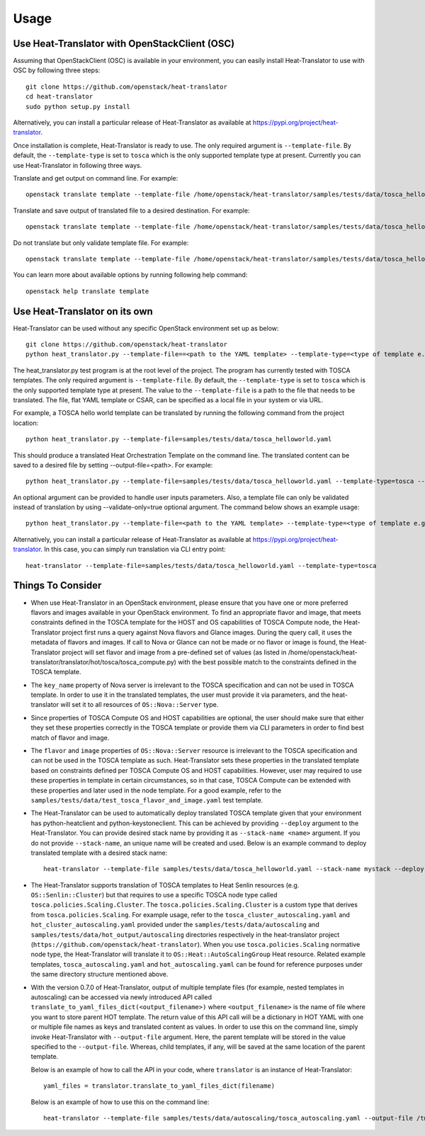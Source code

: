 =====
Usage
=====

Use Heat-Translator with OpenStackClient (OSC)
----------------------------------------------
Assuming that OpenStackClient (OSC) is available in your environment, you can easily install Heat-Translator to use with OSC by following three steps::

    git clone https://github.com/openstack/heat-translator
    cd heat-translator
    sudo python setup.py install

Alternatively, you can install a particular release of Heat-Translator as available at https://pypi.org/project/heat-translator.

Once installation is complete, Heat-Translator is ready to use. The only required argument is ``--template-file``. By default, the ``--template-type`` is set to ``tosca`` which is the
only supported template type at present. Currently you can use Heat-Translator in following three ways.

Translate and get output on command line. For example: ::

    openstack translate template --template-file /home/openstack/heat-translator/samples/tests/data/tosca_helloworld.yaml --template-type tosca

Translate and save output of translated file to a desired destination. For example: ::

    openstack translate template --template-file /home/openstack/heat-translator/samples/tests/data/tosca_helloworld.yaml --template-type tosca --output-file /tmp/hot_hello_world.yaml

Do not translate but only validate template file. For example: ::

    openstack translate template --template-file /home/openstack/heat-translator/samples/tests/data/tosca_helloworld.yaml --template-type tosca --validate-only=true

You can learn more about available options by running following help command::

    openstack help translate template


Use Heat-Translator on its own
------------------------------
Heat-Translator can be used without any specific OpenStack environment set up as below::

    git clone https://github.com/openstack/heat-translator
    python heat_translator.py --template-file==<path to the YAML template> --template-type=<type of template e.g. tosca> --parameters="purpose=test"

The heat_translator.py test program is at the root level of the project. The program has currently tested with TOSCA templates.
The only required argument is ``--template-file``. By default, the ``--template-type`` is set to ``tosca`` which is the only supported template type at present.
The value to the ``--template-file`` is a path to the file that needs to be translated. The file, flat YAML template or CSAR, can be specified as a local file in your
system or via URL.

For example, a TOSCA hello world template can be translated by running the following command from the project location::

    python heat_translator.py --template-file=samples/tests/data/tosca_helloworld.yaml

This should produce a translated Heat Orchestration Template on the command line. The translated content can be saved to a desired file by setting --output-file=<path>.
For example: ::

    python heat_translator.py --template-file=samples/tests/data/tosca_helloworld.yaml --template-type=tosca --output-file=/tmp/hot_helloworld.yaml

An optional argument can be provided to handle user inputs parameters. Also, a template file can only be validated instead of translation by using --validate-only=true
optional argument. The command below shows an example usage::

    python heat_translator.py --template-file=<path to the YAML template> --template-type=<type of template e.g. tosca> --validate-only=true

Alternatively, you can install a particular release of Heat-Translator as available at https://pypi.org/project/heat-translator.
In this case, you can simply run translation via CLI entry point::

    heat-translator --template-file=samples/tests/data/tosca_helloworld.yaml --template-type=tosca

Things To Consider
------------------
* When use Heat-Translator in an OpenStack environment, please ensure that you have one or more preferred flavors and images available in your OpenStack
  environment. To find an appropriate flavor and image, that meets constraints defined in the TOSCA template for the HOST and OS capabilities of TOSCA Compute node,
  the Heat-Translator project first runs a query against Nova flavors and Glance images. During the query call, it uses the metadata of flavors and images.
  If call to Nova or Glance can not be made or no flavor or image is found, the Heat-Translator project will set flavor and image from a pre-defined set of values (as listed in /home/openstack/heat-translator/translator/hot/tosca/tosca_compute.py)
  with the best possible match to the constraints defined in the TOSCA template.
* The ``key_name`` property of Nova server is irrelevant to the TOSCA specification and can not be used in TOSCA template. In order to use it in
  the translated templates, the user must provide it via parameters, and the heat-translator will set it to all resources of ``OS::Nova::Server`` type.
* Since properties of TOSCA Compute OS and HOST capabilities are optional, the user should make sure that either they set these properties correctly
  in the TOSCA template or provide them via CLI parameters in order to find best match of flavor and image.
* The ``flavor`` and ``image`` properties of ``OS::Nova::Server`` resource is irrelevant to the TOSCA specification and can not be used in the TOSCA
  template as such. Heat-Translator sets these properties in the translated template based on constraints defined per TOSCA Compute OS and HOST
  capabilities. However, user may required to use these properties in template in certain circumstances, so in that case, TOSCA Compute can be extended
  with these properties and later used in the node template. For a good example, refer to the ``samples/tests/data/test_tosca_flavor_and_image.yaml`` test
  template.
* The Heat-Translator can be used to automatically deploy translated TOSCA template given that your environment has python-heatclient and python-keystoneclient.
  This can be achieved by providing ``--deploy`` argument to the Heat-Translator. You can provide desired stack name by providing it as ``--stack-name <name>``
  argument. If you do not provide ``--stack-name``, an unique name will be created and used.
  Below is an example command to deploy translated template with a desired stack name::

      heat-translator --template-file samples/tests/data/tosca_helloworld.yaml --stack-name mystack --deploy

* The Heat-Translator supports translation of TOSCA templates to Heat Senlin
  resources (e.g. ``OS::Senlin::Cluster``) but that requires to use a specific
  TOSCA node type called ``tosca.policies.Scaling.Cluster``.
  The ``tosca.policies.Scaling.Cluster`` is a custom type that derives from
  ``tosca.policies.Scaling``. For example usage, refer to the
  ``tosca_cluster_autoscaling.yaml`` and ``hot_cluster_autoscaling.yaml``
  provided under the ``samples/tests/data/autoscaling`` and
  ``samples/tests/data/hot_output/autoscaling`` directories respectively in
  the heat-translator project (``https://github.com/openstack/heat-translator``).
  When you use ``tosca.policies.Scaling`` normative node type, the
  Heat-Translator will translate it to ``OS::Heat::AutoScalingGroup`` Heat
  resource. Related example templates, ``tosca_autoscaling.yaml`` and
  ``hot_autoscaling.yaml`` can be found for reference purposes under the same
  directory structure mentioned above.
* With the version 0.7.0 of Heat-Translator, output of multiple template files
  (for example, nested templates in autoscaling) can be accessed via newly
  introduced API called ``translate_to_yaml_files_dict(<output_filename>)``
  where ``<output_filename>`` is the name of file where you want to store parent
  HOT template. The return value of this API call will be a dictionary in HOT
  YAML with one or multiple file names as keys and translated content as values.
  In order to use this on the command line, simply invoke Heat-Translator with
  ``--output-file`` argument. Here, the parent template will be stored in the
  value specified to the ``--output-file``. Whereas, child templates, if any,
  will be saved at the same location of the parent template.

  Below is an example of how to call the API in your code, where
  ``translator`` is an instance of Heat-Translator::

      yaml_files = translator.translate_to_yaml_files_dict(filename)

  Below is an example of how to use this on the command line::

      heat-translator --template-file samples/tests/data/autoscaling/tosca_autoscaling.yaml --output-file /tmp/hot.yaml

